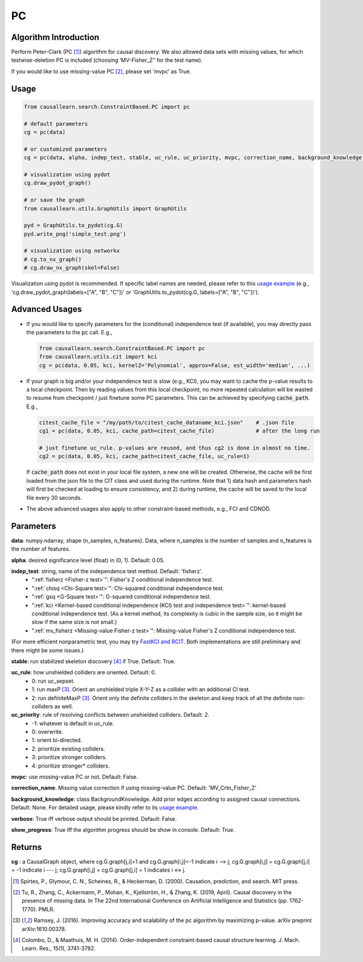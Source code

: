 .. _pc:

PC
==

Algorithm Introduction
--------------------------------------

Perform Peter-Clark (PC [1]_) algorithm for causal discovery. We also allowed data sets with missing values,
for which testwise-deletion PC is included (choosing ‘MV-Fisher_Z” for the test name).

If you would like to use missing-value PC [2]_, please set 'mvpc' as True.


Usage
----------------------------
.. code-block:: python

    from causallearn.search.ConstraintBased.PC import pc

    # default parameters
    cg = pc(data)

    # or customized parameters
    cg = pc(data, alpha, indep_test, stable, uc_rule, uc_priority, mvpc, correction_name, background_knowledge, verbose, show_progress)

    # visualization using pydot
    cg.draw_pydot_graph()

    # or save the graph
    from causallearn.utils.GraphUtils import GraphUtils

    pyd = GraphUtils.to_pydot(cg.G)
    pyd.write_png('simple_test.png')

    # visualization using networkx
    # cg.to_nx_graph()
    # cg.draw_nx_graph(skel=False)

Visualization using pydot is recommended. If specific label names are needed, please refer to this `usage example <https://github.com/cmu-phil/causal-learn/blob/main/tests/TestGraphVisualization.py>`_ (e.g., 'cg.draw_pydot_graph(labels=["A", "B", "C"])' or 'GraphUtils.to_pydot(cg.G, labels=["A", "B", "C"])').

.. _Advanced Usages:

Advanced Usages
----------------------------
+ If you would like to specify parameters for the (conditional) independence test (if available), you may directly pass the parameters to the :code:`pc` call. E.g.,

  .. code-block:: python

    from causallearn.search.ConstraintBased.PC import pc
    from causallearn.utils.cit import kci
    cg = pc(data, 0.05, kci, kernelZ='Polynomial', approx=False, est_width='median', ...)

+ If your graph is big and/or your independence test is slow (e.g., KCI), you may want to cache the p-value results to a local checkpoint. Then by reading values from this local checkpoint, no more repeated calculation will be wasted to resume from checkpoint / just finetune some PC parameters. This can be achieved by specifying :code:`cache_path`. E.g.,

  .. code-block:: python

        citest_cache_file = "/my/path/to/citest_cache_dataname_kci.json"    # .json file
        cg1 = pc(data, 0.05, kci, cache_path=citest_cache_file)             # after the long run

        # just finetune uc_rule. p-values are reused, and thus cg2 is done in almost no time.
        cg2 = pc(data, 0.05, kci, cache_path=citest_cache_file, uc_rule=1)
  ..

  If :code:`cache_path` does not exist in your local file system, a new one will be created. Otherwise, the cache will be first loaded from the json file to the CIT class and used during the runtime. Note that 1) data hash and parameters hash will first be checked at loading to ensure consistency, and 2) during runtime, the cache will be saved to the local file every 30 seconds.

+ The above advanced usages also apply to other constraint-based methods, e.g., FCI and CDNOD.


Parameters
-------------------
**data**: numpy.ndarray, shape (n_samples, n_features). Data, where n_samples is the number of samples
and n_features is the number of features.

**alpha**: desired significance level (float) in (0, 1). Default: 0.05.

**indep_test**: string, name of the independence test method. Default: 'fisherz'.
       - ":ref:`fisherz <Fisher-z test>`": Fisher's Z conditional independence test.
       - ":ref:`chisq <Chi-Square test>`": Chi-squared conditional independence test.
       - ":ref:`gsq <G-Square test>`": G-squared conditional independence test.
       - ":ref:`kci <Kernel-based conditional independence (KCI) test and independence test>`": kernel-based conditional independence test. (As a kernel method, its complexity is cubic in the sample size, so it might be slow if the same size is not small.)
       - ":ref:`mv_fisherz <Missing-value Fisher-z test>`": Missing-value Fisher's Z conditional independence test.

(For more efficient nonparametric test, you may try `FastKCI and RCIT  <https://github.com/py-why/causal-learn/pull/202>`_. Both implementations are still preliminary and there might be some issues.)


**stable**: run stabilized skeleton discovery [4]_ if True. Default: True.

**uc_rule**: how unshielded colliders are oriented. Default: 0.
       - 0: run uc_sepset.
       - 1: run maxP [3]_. Orient an unshielded triple X-Y-Z as a collider with an additional CI test.
       - 2: run definiteMaxP [3]_. Orient only the definite colliders in the skeleton and keep track of all the definite non-colliders as well.

**uc_priority**: rule of resolving conflicts between unshielded colliders. Default: 2.
       - -1: whatever is default in uc_rule.
       - 0: overwrite.
       - 1: orient bi-directed.
       - 2: prioritize existing colliders.
       - 3: prioritize stronger colliders.
       - 4: prioritize stronger* colliders.

**mvpc**: use missing-value PC or not. Default: False.

**correction_name**. Missing value correction if using missing-value PC. Default: 'MV_Crtn_Fisher_Z'

**background_knowledge**: class BackgroundKnowledge. Add prior edges according to assigned causal connections. Default: None.
For detailed usage, please kindly refer to its `usage example <https://github.com/cmu-phil/causal-learn/blob/main/tests/TestBackgroundKnowledge.py>`_.

**verbose**: True iff verbose output should be printed. Default: False.

**show_progress**: True iff the algorithm progress should be show in console. Default: True.


Returns
-------------------
**cg** : a CausalGraph object, where cg.G.graph[j,i]=1 and cg.G.graph[i,j]=-1 indicate  i --> j; cg.G.graph[i,j] = cg.G.graph[j,i] = -1 indicate i --- j; cg.G.graph[i,j] = cg.G.graph[j,i] = 1 indicates i <-> j.

.. [1] Spirtes, P., Glymour, C. N., Scheines, R., & Heckerman, D. (2000). Causation, prediction, and search. MIT press.
.. [2] Tu, R., Zhang, C., Ackermann, P., Mohan, K., Kjellström, H., & Zhang, K. (2019, April). Causal discovery in the presence of missing data. In The 22nd International Conference on Artificial Intelligence and Statistics (pp. 1762-1770). PMLR.
.. [3] Ramsey, J. (2016). Improving accuracy and scalability of the pc algorithm by maximizing p-value. arXiv preprint arXiv:1610.00378.
.. [4] Colombo, D., & Maathuis, M. H. (2014). Order-independent constraint-based causal structure learning. J. Mach. Learn. Res., 15(1), 3741-3782.